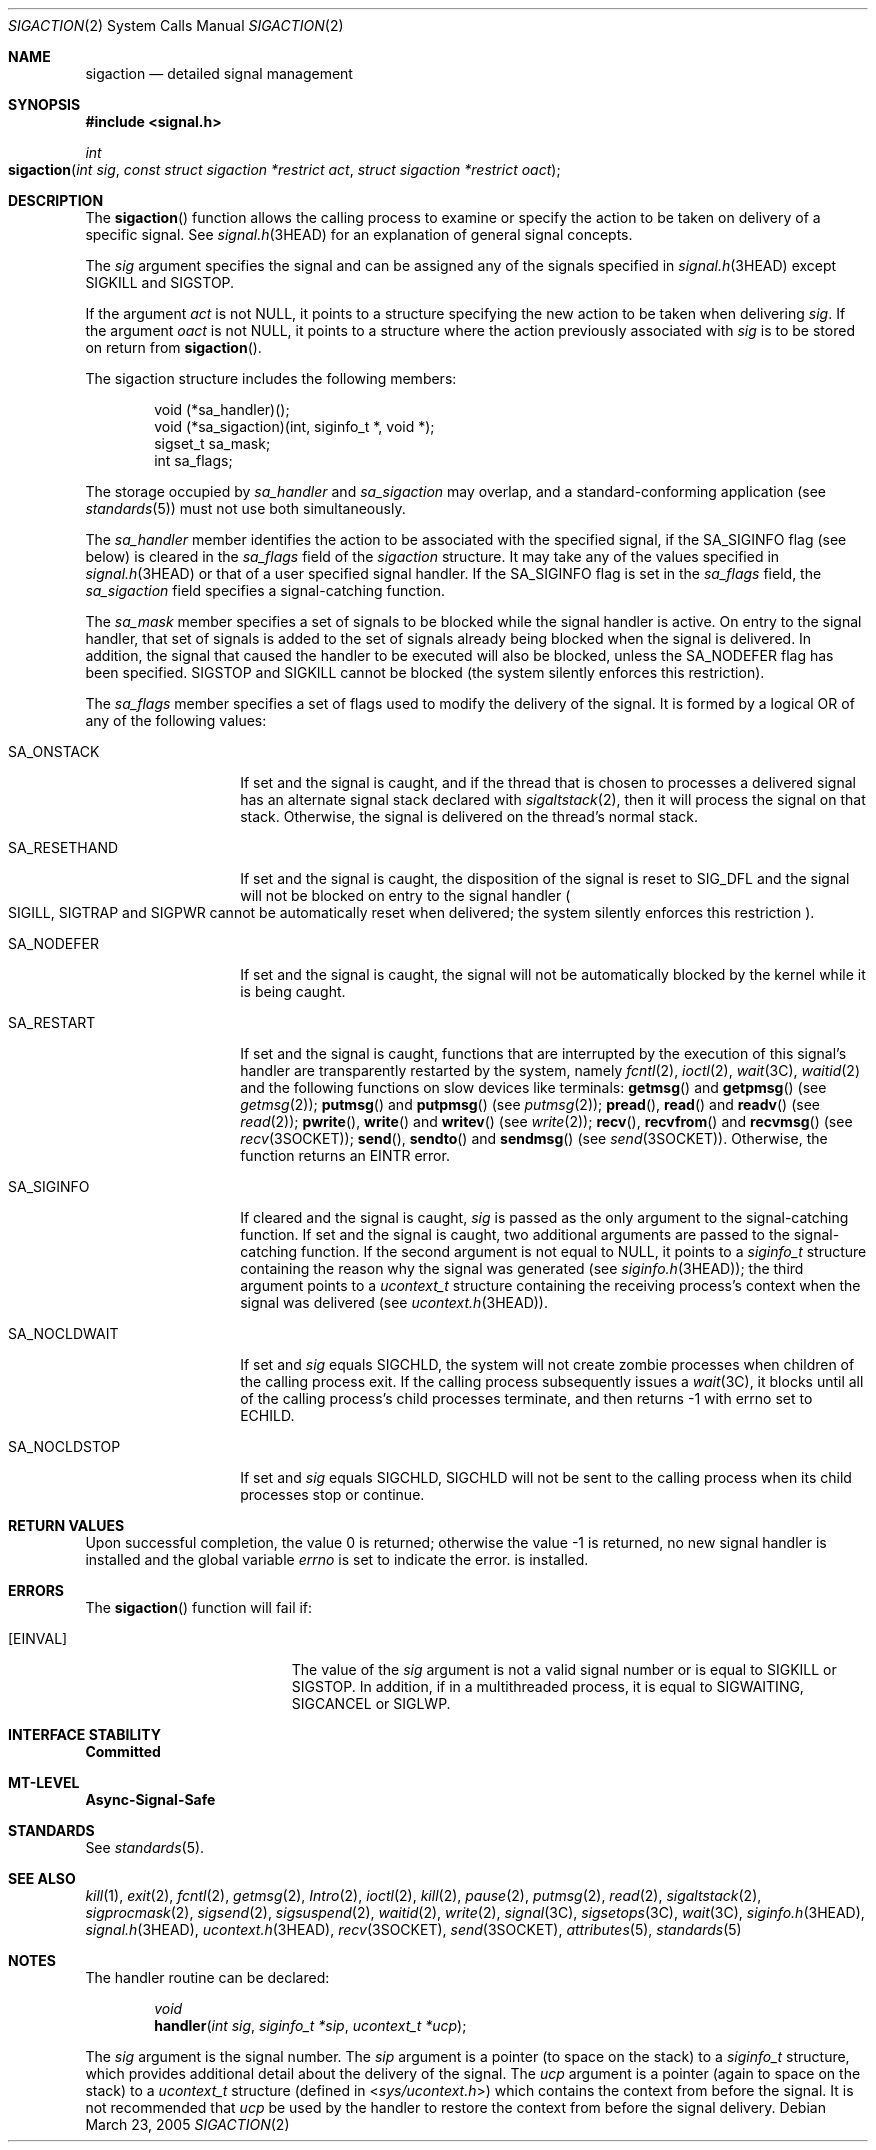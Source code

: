 .\"
.\" The contents of this file are subject to the terms of the
.\" Common Development and Distribution License (the "License").
.\" You may not use this file except in compliance with the License.
.\"
.\" You can obtain a copy of the license at usr/src/OPENSOLARIS.LICENSE
.\" or http://www.opensolaris.org/os/licensing.
.\" See the License for the specific language governing permissions
.\" and limitations under the License.
.\"
.\" When distributing Covered Code, include this CDDL HEADER in each
.\" file and include the License file at usr/src/OPENSOLARIS.LICENSE.
.\" If applicable, add the following below this CDDL HEADER, with the
.\" fields enclosed by brackets "[]" replaced with your own identifying
.\" information: Portions Copyright [yyyy] [name of copyright owner]
.\"
.\"
.\" Copyright 1989 AT&T
.\" Copyright (c) 2007, Sun Microsystems, Inc. All Rights Reserved
.\"
.Dd March 23, 2005
.Dt SIGACTION 2
.Os
.Sh NAME
.Nm sigaction
.Nd detailed signal management
.Sh SYNOPSIS
.In signal.h
.Ft int
.Fo sigaction
.Fa "int sig"
.Fa "const struct sigaction *restrict act"
.Fa "struct sigaction *restrict oact"
.Fc
.Sh DESCRIPTION
The
.Fn sigaction
function allows the calling process to examine or specify
the action to be taken on delivery of a specific signal.
See
.Xr signal.h 3HEAD
for an explanation of general signal concepts.
.Pp
The
.Fa sig
argument specifies the signal and can be assigned any of the signals specified
in
.Xr signal.h 3HEAD
except
.Dv SIGKILL
and
.Dv SIGSTOP .
.Pp
If the argument
.Fa act
is not
.Dv NULL ,
it points to a structure specifying the new action to be taken when delivering
.Fa sig .
If the argument
.Fa oact
is not
.Dv NULL ,
it points to a structure where the action previously associated with
.Fa sig
is to be stored on return from
.Fn sigaction .
.Pp
The sigaction structure includes the following members:
.Bd -literal -offset indent
void      (*sa_handler)();
void      (*sa_sigaction)(int, siginfo_t *, void *);
sigset_t  sa_mask;
int       sa_flags;
.Ed
.Pp
The storage occupied by
.Va sa_handler
and
.Va sa_sigaction
may overlap, and a standard-conforming application
.Pq see Xr standards 5
must not use both simultaneously.
.Pp
The
.Va sa_handler
member identifies the action to be associated with the
specified signal, if the
.Dv SA_SIGINFO
flag (see below) is cleared in the
.Va sa_flags
field of the
.Vt sigaction
structure.
It may take any of the values
specified in
.Xr signal.h 3HEAD
or that of a user specified signal handler.
If the
.Dv SA_SIGINFO
flag is set in the
.Va sa_flags
field, the
.Va sa_sigaction
field specifies a signal-catching function.
.Pp
The
.Va sa_mask
member specifies a set of signals to be blocked while the signal handler is
active.
On entry to the signal handler, that set of signals is added to the set of
signals already being blocked when the signal is delivered.
In addition, the signal that caused the handler to be executed will also be
blocked, unless the
.Dv SA_NODEFER
flag has been specified.
.Dv SIGSTOP
and
.Dv SIGKILL
cannot be blocked
(the system silently enforces this restriction).
.Pp
The
.Va sa_flags
member specifies a set of flags used to modify the delivery
of the signal.
It is formed by a logical OR of any of the following values:
.Bl -tag -width "SA_RESETHAND"
.It Dv SA_ONSTACK
If set and the signal is caught, and if the thread that is chosen to processes
a delivered signal has an alternate signal stack declared with
.Xr sigaltstack 2 ,
then it will process the signal on that stack.
Otherwise, the signal is delivered on the thread's normal stack.
.It Dv SA_RESETHAND
If set and the signal is caught, the disposition of the signal is reset to
.Er SIG_DFL
and the signal will not be blocked on entry to the signal handler
.Po Dv SIGILL , SIGTRAP
and
.Dv SIGPWR
cannot be automatically reset when delivered; the system silently enforces this
restriction
.Pc .
.It Dv SA_NODEFER
If set and the signal is caught, the signal will not be automatically blocked
by the kernel while it is being caught.
.It Dv SA_RESTART
If set and the signal is caught, functions that are interrupted by the
execution of this signal's handler are transparently restarted by the system,
namely
.Xr fcntl 2 , Xr ioctl 2 , Xr wait 3C , Xr waitid 2
and the
following functions on slow devices like terminals:
.Fn getmsg
and
.Fn getpmsg Pq see Xr getmsg 2 ;
.Fn putmsg
and
.Fn putpmsg Pq see Xr putmsg 2 ;
.Fn pread , Fn read
and
.Fn readv Pq see Xr read 2 ;
.Fn pwrite , Fn write
and
.Fn writev Pq see Xr write 2 ;
.Fn recv , Fn recvfrom
and
.Fn recvmsg Pq see Xr recv 3SOCKET ;
.Fn send , Fn sendto
and
.Fn sendmsg Pq see Xr send 3SOCKET .
Otherwise, the function returns an
.Er EINTR
error.
.It Dv SA_SIGINFO
If cleared and the signal is caught,
.Fa sig
is passed as the only argument to the signal-catching function.
If set and the signal is caught, two additional arguments are passed to the
signal-catching function.
If the second argument is not equal to
.Dv NULL ,
it points to a
.Vt siginfo_t
structure containing the reason why the signal was generated
.Pq see Xr siginfo.h 3HEAD ;
the third argument points to a
.Vt ucontext_t
structure containing the receiving process's context when the signal was
delivered
.Pq see Xr ucontext.h 3HEAD .
.It Dv SA_NOCLDWAIT
If set and
.Fa sig
equals
.Dv SIGCHLD ,
the system will not create zombie processes when children of the calling
process exit.
If the calling process subsequently issues a
.Xr wait 3C ,
it blocks until all of the calling process's child processes terminate, and
then returns -1 with errno set to
.Er ECHILD .
.It Dv SA_NOCLDSTOP
If set and
.Fa sig
equals
.Dv SIGCHLD , SIGCHLD
will not be sent to the calling process when its child processes stop or
continue.
.El
.Sh RETURN VALUES
Upon successful completion, the value 0 is returned; otherwise the value -1 is
returned, no new signal handler is installed and the global variable
.Va errno
is set to indicate the error.
is installed.
.Sh ERRORS
The
.Fn sigaction
function will fail if:
.Bl -tag -width Er
.It Bq Er EINVAL
The value of the
.Fa sig
argument is not a valid signal number or is equal to
.Dv SIGKILL
or
.Dv SIGSTOP .
In addition, if in a multithreaded process, it
is equal to
.Dv SIGWAITING , SIGCANCEL
or
.Dv SIGLWP .
.El
.Sh INTERFACE STABILITY
.Sy Committed
.Sh MT-LEVEL
.Sy Async-Signal-Safe
.Sh STANDARDS
See
.Xr standards 5 .
.Sh SEE ALSO
.Xr kill 1 ,
.Xr exit 2 ,
.Xr fcntl 2 ,
.Xr getmsg 2 ,
.Xr Intro 2 ,
.Xr ioctl 2 ,
.Xr kill 2 ,
.Xr pause 2 ,
.Xr putmsg 2 ,
.Xr read 2 ,
.Xr sigaltstack 2 ,
.Xr sigprocmask 2 ,
.Xr sigsend 2 ,
.Xr sigsuspend 2 ,
.Xr waitid 2 ,
.Xr write 2 ,
.Xr signal 3C ,
.Xr sigsetops 3C ,
.Xr wait 3C ,
.Xr siginfo.h 3HEAD ,
.Xr signal.h 3HEAD ,
.Xr ucontext.h 3HEAD ,
.Xr recv 3SOCKET ,
.Xr send 3SOCKET ,
.Xr attributes 5 ,
.Xr standards 5
.Sh NOTES
The handler routine can be declared:
.Bd -unfilled -offset indent
.Ft void
.Fn handler "int sig" "siginfo_t *sip" "ucontext_t *ucp" ;
.Ed
.Pp
The
.Fa sig
argument is the signal number.
The
.Fa sip
argument is a pointer (to space on the stack) to a
.Vt siginfo_t
structure, which provides additional detail about the delivery of the signal.
The
.Fa ucp
argument is a pointer (again to space on the stack) to a
.Vt ucontext_t
structure
.Pq defined in In sys/ucontext.h
which contains the context from before the signal.
It is not recommended that
.Fa ucp
be used by the handler to restore the context from before the signal delivery.
